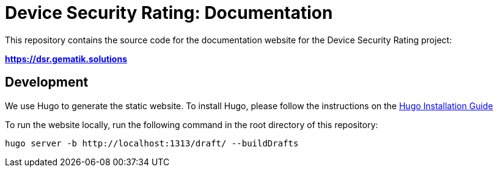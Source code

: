 = Device Security Rating: Documentation

This repository contains the source code for the documentation website for the Device Security Rating project:

*https://dsr.gematik.solutions*

== Development

We use Hugo to generate the static website. To install Hugo, please follow the instructions on the https://gohugo.io/getting-started/installing/[Hugo Installation Guide]

To run the website locally, run the following command in the root directory of this repository:

[source,bash]
----
hugo server -b http://localhost:1313/draft/ --buildDrafts
----


